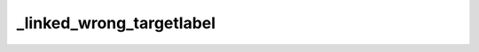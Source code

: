 _linked_wrong_targetlabel
=========================

.. solution:: wrong-ex-label

	Lorem ipsum dolor sit amet, consectetur adipiscing elit, sed do eiusmod tempor incididunt ut labore et dolore magna aliqua.
